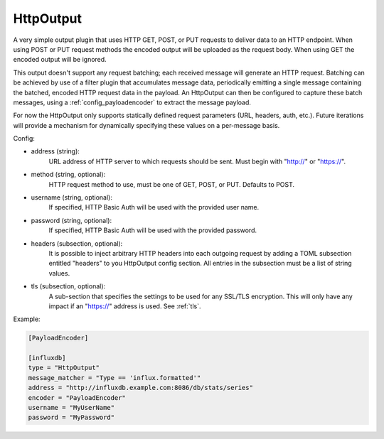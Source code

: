 
.. versionadded:: 0.6

HttpOutput
==========

A very simple output plugin that uses HTTP GET, POST, or PUT requests to
deliver data to an HTTP endpoint. When using POST or PUT request methods the
encoded output will be uploaded as the request body. When using GET the
encoded output will be ignored.

This output doesn't support any request batching; each received message will
generate an HTTP request. Batching can be achieved by use of a filter plugin
that accumulates message data, periodically emitting a single message
containing the batched, encoded HTTP request data in the payload. An
HttpOutput can then be configured to capture these batch messages, using a
:ref:`config_payloadencoder` to extract the message payload.

For now the HttpOutput only supports statically defined request parameters
(URL, headers, auth, etc.). Future iterations will provide a mechanism for
dynamically specifying these values on a per-message basis.

Config:

- address (string):
	URL address of HTTP server to which requests should be sent. Must begin
	with "http://" or "https://".
- method (string, optional):
	HTTP request method to use, must be one of GET, POST, or PUT. Defaults to
	POST.
- username (string, optional):
	If specified, HTTP Basic Auth will be used with the provided user name.
- password (string, optional):
	If specified, HTTP Basic Auth will be used with the provided password.
- headers (subsection, optional):
    It is possible to inject arbitrary HTTP headers into each outgoing request
    by adding a TOML subsection entitled "headers" to you HttpOutput config
    section. All entries in the subsection must be a list of string values.
- tls (subsection, optional):
	A sub-section that specifies the settings to be used for any SSL/TLS
	encryption. This will only have any impact if an "https://" address is
	used. See :ref:`tls`.

Example:

.. code-block:: ini

	[PayloadEncoder]

	[influxdb]
	type = "HttpOutput"
	message_matcher = "Type == 'influx.formatted'"
	address = "http://influxdb.example.com:8086/db/stats/series"
	encoder = "PayloadEncoder"
	username = "MyUserName"
	password = "MyPassword"

